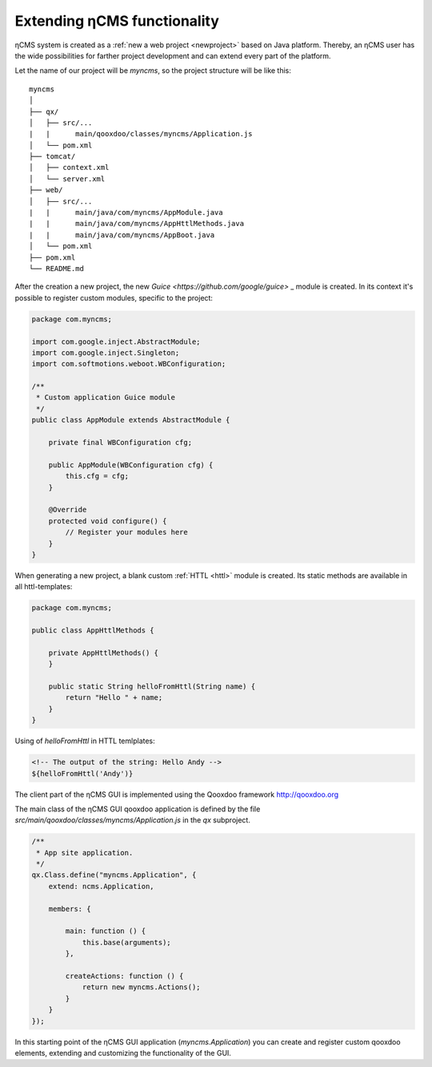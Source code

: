 .. _extending:

Extending ηCMS functionality
============================

ηCMS system is created as a :ref:`new a web project <newproject>` based on Java platform.
Thereby, an ηCMS user has the wide possibilities for farther project development
and can extend every part of the platform.

Let the name of our project will be `myncms`,
so the project structure will be like this::

    myncms
    │
    ├── qx/
    │   ├── src/...
    |   |      main/qooxdoo/classes/myncms/Application.js
    │   └── pom.xml
    ├── tomcat/
    │   ├── context.xml
    │   └── server.xml
    ├── web/
    │   ├── src/...
    |   |      main/java/com/myncms/AppModule.java
    |   |      main/java/com/myncms/AppHttlMethods.java
    |   |      main/java/com/myncms/AppBoot.java
    │   └── pom.xml
    ├── pom.xml
    └── README.md



After the creation a new project, the new `Guice <https://github.com/google/guice>` _
module is created. In its context it's possible to register custom modules, specific to the
project:

.. code-block:: java

    package com.myncms;

    import com.google.inject.AbstractModule;
    import com.google.inject.Singleton;
    import com.softmotions.weboot.WBConfiguration;

    /**
     * Custom application Guice module
     */
    public class AppModule extends AbstractModule {

        private final WBConfiguration cfg;

        public AppModule(WBConfiguration cfg) {
            this.cfg = cfg;
        }

        @Override
        protected void configure() {
            // Register your modules here
        }
    }

When generating a new project, a blank custom :ref:`HTTL <httl>` module is created.
Its static methods are available in all httl-templates:

.. code-block:: java

    package com.myncms;

    public class AppHttlMethods {

        private AppHttlMethods() {
        }

        public static String helloFromHttl(String name) {
            return "Hello " + name;
        }
    }

Using of `helloFromHttl` in HTTL temlplates:

.. code-block:: html

    <!-- The output of the string: Hello Andy -->
    ${helloFromHttl('Andy')}

The client part of the ηCMS GUI is implemented
using the Qooxdoo framework http://qooxdoo.org

The main class of the ηCMS GUI qooxdoo application is defined by the
file `src/main/qooxdoo/classes/myncms/Application.js` in the `qx` subproject.

.. code-block:: js

    /**
     * App site application.
     */
    qx.Class.define("myncms.Application", {
        extend: ncms.Application,

        members: {

            main: function () {
                this.base(arguments);
            },

            createActions: function () {
                return new myncms.Actions();
            }
        }
    });

In this starting point of the ηCMS GUI application (`myncms.Application`)
you can create and register custom qooxdoo elements,
extending and customizing the functionality of the GUI.

